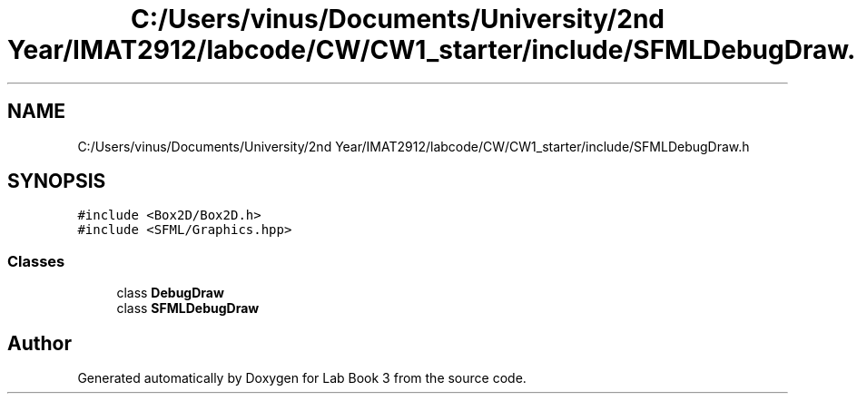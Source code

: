.TH "C:/Users/vinus/Documents/University/2nd Year/IMAT2912/labcode/CW/CW1_starter/include/SFMLDebugDraw.h" 3 "Fri Apr 30 2021" "Lab Book 3" \" -*- nroff -*-
.ad l
.nh
.SH NAME
C:/Users/vinus/Documents/University/2nd Year/IMAT2912/labcode/CW/CW1_starter/include/SFMLDebugDraw.h
.SH SYNOPSIS
.br
.PP
\fC#include <Box2D/Box2D\&.h>\fP
.br
\fC#include <SFML/Graphics\&.hpp>\fP
.br

.SS "Classes"

.in +1c
.ti -1c
.RI "class \fBDebugDraw\fP"
.br
.ti -1c
.RI "class \fBSFMLDebugDraw\fP"
.br
.in -1c
.SH "Author"
.PP 
Generated automatically by Doxygen for Lab Book 3 from the source code\&.
